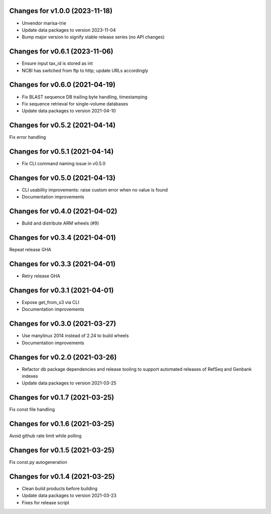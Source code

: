 Changes for v1.0.0 (2023-11-18)
===============================

-  Unvendor marisa-trie

-  Update data packages to version 2023-11-04

-  Bump major version to signify stable release series (no API changes)

Changes for v0.6.1 (2023-11-06)
===============================

-  Ensure input tax_id is stored as int

-  NCBI has switched from ftp to http; update URLs accordingly

Changes for v0.6.0 (2021-04-19)
===============================

-  Fix BLAST sequence DB trailing byte handling, timestamping

-  Fix sequence retrieval for single-volume databases

-  Update data packages to version 2021-04-10

Changes for v0.5.2 (2021-04-14)
===============================

Fix error handling

Changes for v0.5.1 (2021-04-14)
===============================

-  Fix CLI command naming issue in v0.5.0

Changes for v0.5.0 (2021-04-13)
===============================

-  CLI usability improvements: raise custom error when no value is found

-  Documentation improvements

Changes for v0.4.0 (2021-04-02)
===============================

-  Build and distribute ARM wheels (#9)

Changes for v0.3.4 (2021-04-01)
===============================

Repeat release GHA

Changes for v0.3.3 (2021-04-01)
===============================

-  Retry release GHA



Changes for v0.3.1 (2021-04-01)
===============================

-  Expose get_from_s3 via CLI

-  Documentation improvements

Changes for v0.3.0 (2021-03-27)
===============================

-  Use manylinux 2014 instead of 2.24 to build wheels

-  Documentation improvements

Changes for v0.2.0 (2021-03-26)
===============================

-  Refactor db package dependencies and release tooling to support
   automated releases of RefSeq and Genbank indexes

-  Update data packages to version 2021-03-25

Changes for v0.1.7 (2021-03-25)
===============================

Fix const file handling

Changes for v0.1.6 (2021-03-25)
===============================

Avoid github rate limit while polling

Changes for v0.1.5 (2021-03-25)
===============================

Fix const.py autogeneration

Changes for v0.1.4 (2021-03-25)
===============================

-  Clean build products before building

-  Update data packages to version 2021-03-23

-  Fixes for release script
